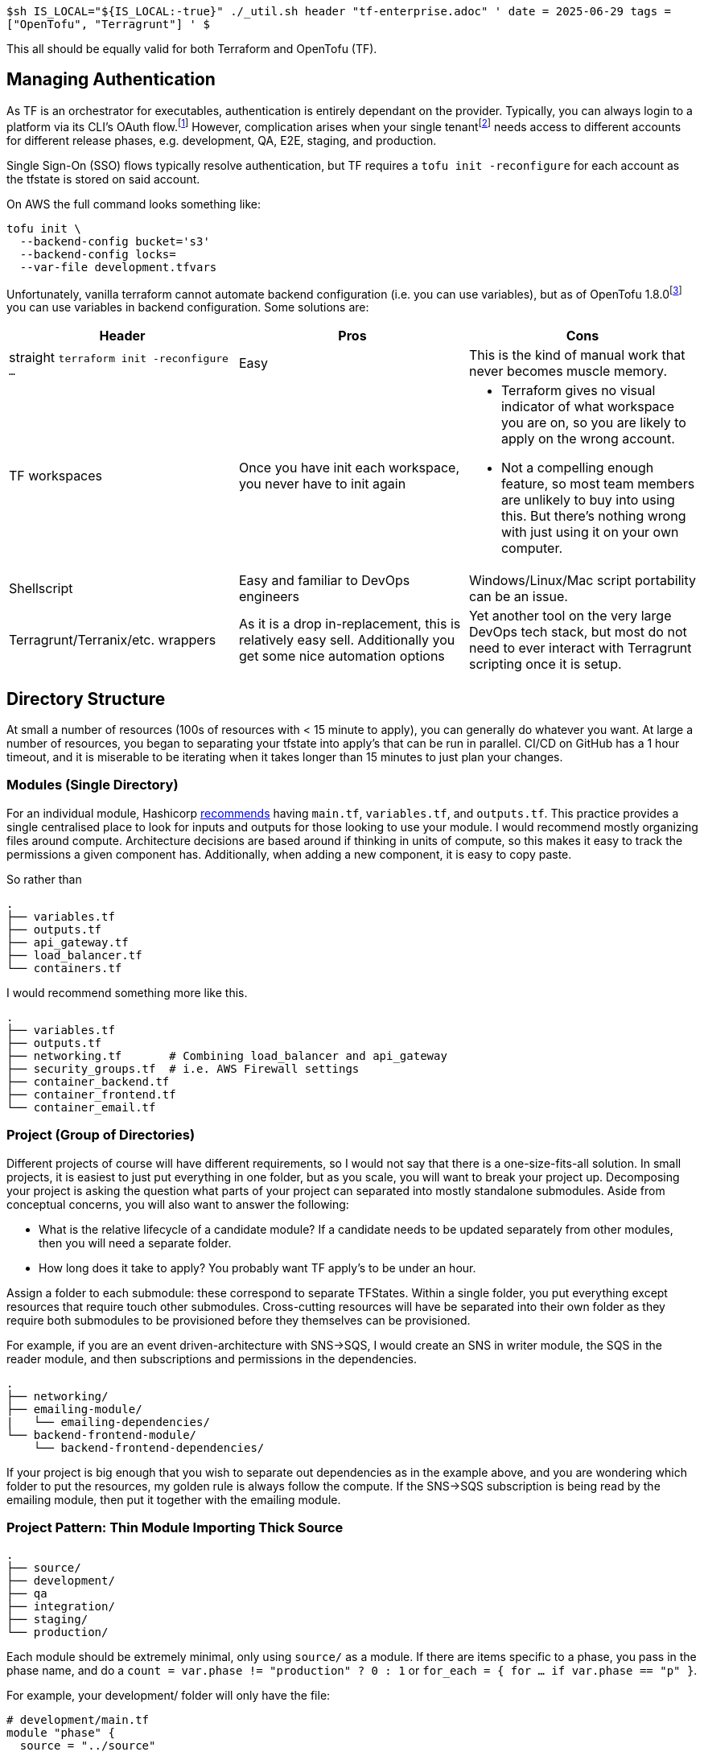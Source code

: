 `$sh IS_LOCAL="${IS_LOCAL:-true}" ./_util.sh header "tf-enterprise.adoc" '
date = 2025-06-29
tags = ["OpenTofu", "Terragrunt"]
' $`

This all should be equally valid for both Terraform and OpenTofu (TF).

== Managing Authentication

As TF is an orchestrator for executables, authentication is entirely dependant on the provider.
Typically, you can always login to a platform via its CLI's OAuth flow.{wj}footnote:[You would think that using the CLI tool should be equivalent to TF since they both are design for calling a platform's REST API, but sadly this is not always the case. For example, the Atlas MongoDB CLI can login with oauth via `atlas auth login`, but the terraform provider cannot use this and requires either an API or service account credentials.]
However, complication arises when your single tenant{wj}footnote:[A tenant is a single login, but at the organizational level. This is so that a single organizational can have different accounts, for example one account for development and one account for production] needs access to different accounts for different release phases, e.g. development, QA, E2E, staging, and production.

Single Sign-On (SSO) flows typically resolve authentication, but TF requires a `tofu init -reconfigure` for each account as the tfstate is stored on said account.

On AWS the full command looks something like:

[source,shell]
----
tofu init \
  --backend-config bucket='s3'
  --backend-config locks=
  --var-file development.tfvars
----

Unfortunately, vanilla terraform cannot automate backend configuration (i.e. you can use variables), but as of OpenTofu 1.8.0{wj}footnote:[cam72cam, ollevche. https://github.com/opentofu/opentofu/pull/1718[PR 1718: Static Evaluation Base, Module Sources, Backend Config]. GitHub, 2024-06-24-06.] you can use variables in backend configuration.
Some solutions are:

|===
| Header | Pros | Cons

| straight `terraform init -reconfigure ...` | Easy | This is the kind of manual work that never becomes muscle memory.
| TF workspaces | Once you have init each workspace, you never have to init again
a|
* Terraform gives no visual indicator of what workspace you are on, so you are likely to apply on the wrong account.
* Not a compelling enough feature, so most team members are unlikely to buy into using this. But there's nothing wrong with just using it on your own computer.

| Shellscript  | Easy and familiar to DevOps engineers | Windows/Linux/Mac script portability can be an issue.
| Terragrunt/Terranix/etc. wrappers | As it is a drop in-replacement, this is relatively easy sell. Additionally you get some nice automation options | Yet another tool on the very large DevOps tech stack, but most do not need to ever interact with Terragrunt scripting once it is setup.
|===

== Directory Structure

At small a number of resources (100s of resources with < 15 minute to apply), you can generally do whatever you want.
At large a number of resources, you began to separating your tfstate into apply's that can be run in parallel.
CI/CD on GitHub has a 1 hour timeout, and it is miserable to be iterating when it takes longer than 15 minutes to just plan your changes.

=== Modules (Single Directory)
For an individual module, Hashicorp https://developer.hashicorp.com/terraform/language/modules/develop/structure[recommends] having `main.tf`, `variables.tf`, and `outputs.tf`.
This practice provides a single centralised place to look for inputs and outputs for those looking to use your module.
I would recommend mostly organizing files around compute.
Architecture decisions are based around if thinking in units of compute, so this makes it easy to track the permissions a given component has.
Additionally, when adding a new component, it is easy to copy paste.

So rather than

----
.
├── variables.tf
├── outputs.tf
├── api_gateway.tf
├── load_balancer.tf
└── containers.tf
----

I would recommend something more like this.

----
.
├── variables.tf
├── outputs.tf
├── networking.tf       # Combining load_balancer and api_gateway
├── security_groups.tf  # i.e. AWS Firewall settings
├── container_backend.tf
├── container_frontend.tf
└── container_email.tf
----

=== Project (Group of Directories)

Different projects of course will have different requirements, so I would not say that there is a one-size-fits-all solution.
In small projects, it is easiest to just put everything in one folder, but as you scale, you will want to break your project up.
Decomposing your project is asking the question what parts of your project can separated into mostly standalone submodules.
Aside from conceptual concerns, you will also want to answer the following:

* What is the relative lifecycle of a candidate module? If a candidate needs to be updated separately from other modules, then you will need a separate folder.
* How long does it take to apply? You probably want TF apply's to be under an hour.

Assign a folder to each submodule: these correspond to separate TFStates.
Within a single folder, you put everything except resources that require touch other submodules.
Cross-cutting resources will have be separated into their own folder as they require both submodules to be provisioned before they themselves can be provisioned.

For example, if you are an event driven-architecture with SNS->SQS, I would create an SNS in writer module, the SQS in the reader module, and then subscriptions and permissions in the dependencies.

----
.
├── networking/
├── emailing-module/
|   └── emailing-dependencies/
└── backend-frontend-module/
    └── backend-frontend-dependencies/
----

If your project is big enough that you wish to separate out dependencies as in the example above, and you are wondering which folder to put the resources, my golden rule is always follow the compute.
If the SNS->SQS subscription is being read by the emailing module, then put it together with the emailing module.

=== Project Pattern: Thin Module Importing Thick Source

----
.
├── source/
├── development/
├── qa
├── integration/
├── staging/
└── production/
----

Each module should be extremely minimal, only using `source/` as a module.
If there are items specific to a phase, you pass in the phase name, and do a `count = var.phase != "production" ? 0 : 1` or `for_each = { for ... if var.phase == "p" }`.

For example, your development/ folder will only have the file:

[source,hcl]
----
# development/main.tf
module "phase" {
  source = "../source"

  phase = "development"
}
----
